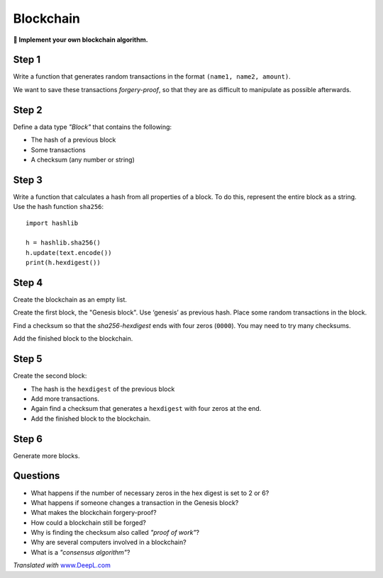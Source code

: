 Blockchain
==========

**🎯 Implement your own blockchain algorithm.**

Step 1
------

Write a function that generates random transactions in the format
``(name1, name2, amount)``.

We want to save these transactions *forgery-proof*, so that they are as
difficult to manipulate as possible afterwards.

Step 2
------

Define a data type *"Block"* that contains the following:

-  The hash of a previous block
-  Some transactions
-  A checksum (any number or string)

Step 3
------

Write a function that calculates a hash from all properties of a block.
To do this, represent the entire block as a string. Use the hash
function ``sha256``:

::

   import hashlib

   h = hashlib.sha256()
   h.update(text.encode())
   print(h.hexdigest())

Step 4
------

Create the blockchain as an empty list.

Create the first block, the "Genesis block". Use ‘genesis’ as previous
hash. Place some random transactions in the block.

Find a checksum so that the *sha256-hexdigest* ends with four zeros
(``0000``). You may need to try many checksums.

Add the finished block to the blockchain.

Step 5
------

Create the second block:

-  The hash is the ``hexdigest`` of the previous block
-  Add more transactions.
-  Again find a checksum that generates a ``hexdigest`` with four zeros
   at the end.
-  Add the finished block to the blockchain.

Step 6
------

Generate more blocks.

Questions
---------

-  What happens if the number of necessary zeros in the hex digest is
   set to 2 or 6?
-  What happens if someone changes a transaction in the Genesis block?
-  What makes the blockchain forgery-proof?
-  How could a blockchain still be forged?
-  Why is finding the checksum also called *"proof of work"*?
-  Why are several computers involved in a blockchain?
-  What is a *"consensus algorithm"*?

*Translated with* `www.DeepL.com <https://www.DeepL.com/Translator>`__
